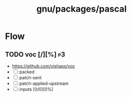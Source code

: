 #+title: gnu/packages/pascal
#+created: <2021-04-15 Thu 21:34:35 BST>
#+modified: <2021-11-07 Sun 19:07:04 GMT>

* Flow
** TODO voc [/][%] :p3:
- https://github.com/vishaps/voc
- [ ] :packed
- [ ] :patch-sent
- [ ] :patch-applied-upstream
- [ ] :inputs [0/0][0%]
